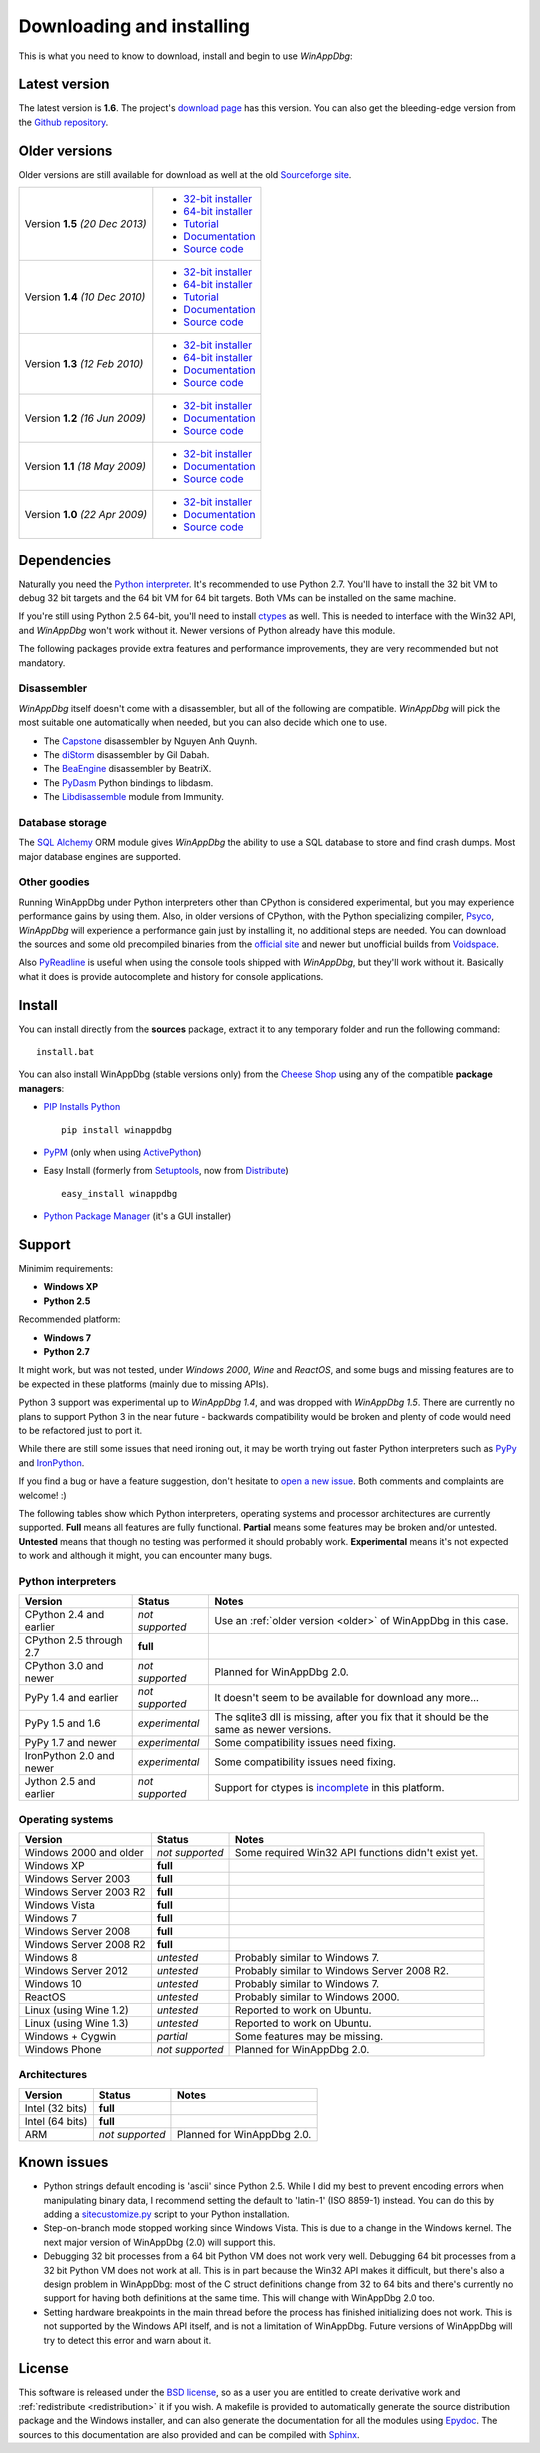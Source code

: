 .. _download:

Downloading and installing
**************************

This is what you need to know to download, install and begin to use *WinAppDbg*:

Latest version
--------------

The latest version is **1.6**. The project's `download page <https://github.com/MarioVilas/winappdbg/releases/tag/winappdbg_v1.6>`_ has this version. You can also get the bleeding-edge version from the `Github repository <https://github.com/MarioVilas/winappdbg>`_.

.. _older:

Older versions
--------------

Older versions are still available for download as well at the old `Sourceforge site <http://winappdbg.sourceforge.net/dist/>`_.

+-----------------+-------------------------------------------------------------------------------------------+
| Version **1.5** | * `32-bit installer <http://winappdbg.sourceforge.net/dist/winappdbg-1.5.win32.msi>`_     |
| *(20 Dec 2013)* | * `64-bit installer <http://winappdbg.sourceforge.net/dist/winappdbg-1.5.win-amd64.msi>`_ |
|                 | * `Tutorial <http://winappdbg.sourceforge.net/dist/winappdbg-1.5-tutorial.pdf>`_          |
|                 | * `Documentation <http://winappdbg.sourceforge.net/dist/winappdbg-1.5-reference.pdf>`_    |
|                 | * `Source code <http://winappdbg.sourceforge.net/dist/winappdbg-1.5.zip>`_                |
+-----------------+-------------------------------------------------------------------------------------------+
| Version **1.4** | * `32-bit installer <http://winappdbg.sourceforge.net/dist/winappdbg-1.4.win32.exe>`_     |
| *(10 Dec 2010)* | * `64-bit installer <http://winappdbg.sourceforge.net/dist/winappdbg-1.4.win-amd64.exe>`_ |
|                 | * `Tutorial <http://winappdbg.sourceforge.net/dist/winappdbg-tutorial-1.4.pdf>`_          |
|                 | * `Documentation <http://winappdbg.sourceforge.net/dist/winappdbg-reference-1.4.pdf>`_    |
|                 | * `Source code <http://winappdbg.sourceforge.net/dist/winappdbg-1.4.zip>`_                |
+-----------------+-------------------------------------------------------------------------------------------+
| Version **1.3** | * `32-bit installer <http://winappdbg.sourceforge.net/dist/winappdbg-1.3.win32.exe>`_     |
| *(12 Feb 2010)* | * `64-bit installer <http://winappdbg.sourceforge.net/dist/winappdbg-1.3.win-amd64.exe>`_ |
|                 | * `Documentation <http://winappdbg.sourceforge.net/dist/winappdbg-1.3.pdf>`_              |
|                 | * `Source code <http://winappdbg.sourceforge.net/dist/winappdbg-1.3.zip>`_                |
+-----------------+-------------------------------------------------------------------------------------------+
| Version **1.2** | * `32-bit installer <http://winappdbg.sourceforge.net/dist/winappdbg-1.2.win32.exe>`_     |
| *(16 Jun 2009)* | * `Documentation <http://winappdbg.sourceforge.net/dist/winappdbg-1.2.pdf>`_              |
|                 | * `Source code <http://winappdbg.sourceforge.net/dist/winappdbg-1.2.zip>`_                |
+-----------------+-------------------------------------------------------------------------------------------+
| Version **1.1** | * `32-bit installer <http://winappdbg.sourceforge.net/dist/winappdbg-1.1.win32.exe>`_     |
| *(18 May 2009)* | * `Documentation <http://winappdbg.sourceforge.net/dist/winappdbg-1.1.pdf>`_              |
|                 | * `Source code <http://winappdbg.sourceforge.net/dist/winappdbg-1.1.zip>`_                |
+-----------------+-------------------------------------------------------------------------------------------+
| Version **1.0** | * `32-bit installer <http://winappdbg.sourceforge.net/dist/winappdbg-1.0.win32.exe>`_     |
| *(22 Apr 2009)* | * `Documentation <http://winappdbg.sourceforge.net/dist/winappdbg-1.0.pdf>`_              |
|                 | * `Source code <http://winappdbg.sourceforge.net/dist/winappdbg-1.0.zip>`_                |
+-----------------+-------------------------------------------------------------------------------------------+

Dependencies
------------

Naturally you need the `Python interpreter <http://www.python.org/download/>`_. It's recommended to use Python 2.7. You'll have to install the 32 bit VM to debug 32 bit targets and the 64 bit VM for 64 bit targets. Both VMs can be installed on the same machine.

If you're still using Python 2.5 64-bit, you'll need to install `ctypes <http://python.net/crew/theller/ctypes/>`_ as well. This is needed to interface with the Win32 API, and *WinAppDbg* won't work without it. Newer versions of Python already have this module.

The following packages provide extra features and performance improvements, they are very recommended but not mandatory.

Disassembler
++++++++++++

*WinAppDbg* itself doesn't come with a disassembler, but all of the following are compatible. *WinAppDbg* will pick the most suitable one automatically when needed, but you can also decide which one to use.

* The `Capstone <http://capstone-engine.org/>`_ disassembler by Nguyen Anh Quynh.
* The `diStorm <hhttps://github.com/gdabah/distorm>`_ disassembler by Gil Dabah.
* The `BeaEngine <https://github.com/BeaEngine/beaengine>`_ disassembler by BeatriX.
* The `PyDasm <https://github.com/alexeevdv/libdasm>`_ Python bindings to libdasm.
* The `Libdisassemble <http://www.immunitysec.com/resources-freesoftware.shtml>`_ module from Immunity.

Database storage
++++++++++++++++

The `SQL Alchemy <http://www.sqlalchemy.org/>`_ ORM module gives *WinAppDbg* the ability to use a SQL database to store and find crash dumps. Most major database engines are supported.

Other goodies
+++++++++++++

Running WinAppDbg under Python interpreters other than CPython is considered experimental, but you may experience performance gains by using them. Also, in older versions of CPython, with the Python specializing compiler, `Psyco <http://psyco.sourceforge.net/>`_, *WinAppDbg* will experience a performance gain just by installing it, no additional steps are needed. You can download the sources and some old precompiled binaries from the `official site <http://psyco.sourceforge.net/download.html>`_ and newer but unofficial builds from `Voidspace <http://www.voidspace.org.uk/python/modules.shtml#psyco>`_.

Also `PyReadline <http://pypi.python.org/pypi/pyreadline>`_ is useful when using the console tools shipped with *WinAppDbg*, but they'll work without it. Basically what it does is provide autocomplete and history for console applications.

Install
-------

You can install directly from the **sources** package, extract it to any temporary folder and run the following command: ::

    install.bat

You can also install WinAppDbg (stable versions only) from the `Cheese Shop <http://pypi.python.org/pypi/winappdbg/>`_ using any of the compatible **package managers**:

* `PIP Installs Python <http://www.pip-installer.org/>`_ ::

    pip install winappdbg

* `PyPM <http://code.activestate.com/pypm/search%3Awinappdbg/>`_ (only when using `ActivePython <http://www.activestate.com/activepython>`_)

* Easy Install (formerly from `Setuptools <http://pypi.python.org/pypi/setuptools>`_, now from `Distribute <http://packages.python.org/distribute/>`_) ::

    easy_install winappdbg

* `Python Package Manager <http://sourceforge.net/projects/pythonpkgmgr/>`_ (it's a GUI installer)

Support
-------

Minimim requirements:

* **Windows XP**

* **Python 2.5**

Recommended platform:

* **Windows 7**

* **Python 2.7**

It might work, but was not tested, under *Windows 2000*, *Wine* and *ReactOS*, and some bugs and missing features are to be expected in these platforms (mainly due to missing APIs).

Python 3 support was experimental up to *WinAppDbg 1.4*, and was dropped with *WinAppDbg 1.5*. There are currently no plans to support Python 3 in the near future - backwards compatibility would be broken and plenty of code would need to be refactored just to port it.

While there are still some issues that need ironing out, it may be worth trying out faster Python interpreters such as `PyPy <https://bitbucket.org/pypy/pypy/downloads/>`_ and `IronPython <http://ironpython.net/download/>`_.

If you find a bug or have a feature suggestion, don't hesitate to  `open a new issue <https://github.com/MarioVilas/winappdbg/issues>`_. Both comments and complaints are welcome! :)

The following tables show which Python interpreters, operating systems and processor architectures are currently supported. **Full** means all features are fully functional. **Partial** means some features may be broken and/or untested. **Untested** means that though no testing was performed it should probably work. **Experimental** means it's not expected to work and although it might, you can encounter many bugs.

Python interpreters
+++++++++++++++++++

+--------------------------+-----------------+----------------------------------------------------------------+
| Version                  | Status          | Notes                                                          |
+==========================+=================+================================================================+
| CPython 2.4 and earlier  | *not supported* | Use an :ref:`older version <older>` of WinAppDbg in this case. |
+--------------------------+-----------------+----------------------------------------------------------------+
| CPython 2.5 through 2.7  |    **full**     |                                                                |
+--------------------------+-----------------+----------------------------------------------------------------+
| CPython 3.0 and newer    | *not supported* | Planned for WinAppDbg 2.0.                                     |
+--------------------------+-----------------+----------------------------------------------------------------+
| PyPy 1.4 and earlier     | *not supported* | It doesn't seem to be available for download any more...       |
+--------------------------+-----------------+----------------------------------------------------------------+
| PyPy 1.5 and 1.6         | *experimental*  | The sqlite3 dll is missing, after you fix that                 |
|                          |                 | it should be the same as newer versions.                       |
+--------------------------+-----------------+----------------------------------------------------------------+
| PyPy 1.7 and newer       | *experimental*  | Some compatibility issues need fixing.                         |
+--------------------------+-----------------+----------------------------------------------------------------+
| IronPython 2.0 and newer | *experimental*  | Some compatibility issues need fixing.                         |
+--------------------------+-----------------+----------------------------------------------------------------+
| Jython 2.5 and earlier   | *not supported* | Support for ctypes is                                          |
|                          |                 | `incomplete <http://bugs.jython.org/issue1328>`_               |
|                          |                 | in this platform.                                              |
+--------------------------+-----------------+----------------------------------------------------------------+

Operating systems
+++++++++++++++++

+--------------------------+-----------------+----------------------------------------------------------------+
| Version                  | Status          | Notes                                                          |
+==========================+=================+================================================================+
| Windows 2000 and older   | *not supported* | Some required Win32 API functions didn't exist yet.            |
+--------------------------+-----------------+----------------------------------------------------------------+
| Windows XP               |    **full**     |                                                                |
+--------------------------+-----------------+----------------------------------------------------------------+
| Windows Server 2003      |    **full**     |                                                                |
+--------------------------+-----------------+----------------------------------------------------------------+
| Windows Server 2003 R2   |    **full**     |                                                                |
+--------------------------+-----------------+----------------------------------------------------------------+
| Windows Vista            |    **full**     |                                                                |
+--------------------------+-----------------+----------------------------------------------------------------+
| Windows 7                |    **full**     |                                                                |
+--------------------------+-----------------+----------------------------------------------------------------+
| Windows Server 2008      |    **full**     |                                                                |
+--------------------------+-----------------+----------------------------------------------------------------+
| Windows Server 2008 R2   |    **full**     |                                                                |
+--------------------------+-----------------+----------------------------------------------------------------+
| Windows 8                |   *untested*    | Probably similar to Windows 7.                                 |
+--------------------------+-----------------+----------------------------------------------------------------+
| Windows Server 2012      |   *untested*    | Probably similar to Windows Server 2008 R2.                    |
+--------------------------+-----------------+----------------------------------------------------------------+
| Windows 10               |   *untested*    | Probably similar to Windows 7.                                 |
+--------------------------+-----------------+----------------------------------------------------------------+
| ReactOS                  |   *untested*    | Probably similar to Windows 2000.                              |
+--------------------------+-----------------+----------------------------------------------------------------+
| Linux (using Wine 1.2)   |   *untested*    | Reported to work on Ubuntu.                                    |
+--------------------------+-----------------+----------------------------------------------------------------+
| Linux (using Wine 1.3)   |   *untested*    | Reported to work on Ubuntu.                                    |
+--------------------------+-----------------+----------------------------------------------------------------+
| Windows + Cygwin         |   *partial*     | Some features may be missing.                                  |
+--------------------------+-----------------+----------------------------------------------------------------+
| Windows Phone            | *not supported* | Planned for WinAppDbg 2.0.                                     |
+--------------------------+-----------------+----------------------------------------------------------------+

Architectures
+++++++++++++

+--------------------------+-----------------+----------------------------------------------------------------+
| Version                  | Status          | Notes                                                          |
+==========================+=================+================================================================+
| Intel (32 bits)          |    **full**     |                                                                |
+--------------------------+-----------------+----------------------------------------------------------------+
| Intel (64 bits)          |    **full**     |                                                                |
+--------------------------+-----------------+----------------------------------------------------------------+
| ARM                      | *not supported* | Planned for WinAppDbg 2.0.                                     |
+--------------------------+-----------------+----------------------------------------------------------------+

Known issues
------------

* Python strings default encoding is 'ascii' since Python 2.5. While I did my best to prevent encoding errors when manipulating binary data, I recommend setting the default to 'latin-1' (ISO 8859-1) instead. You can do this by adding a `sitecustomize.py <http://docs.python.org/faq/programming.html?highlight=sitecustomize#what-does-unicodeerror-ascii-decoding-encoding-error-ordinal-not-in-range-128-mean>`_ script to your Python installation.

* Step-on-branch mode stopped working since Windows Vista. This is due to a change in the Windows kernel. The next major version of WinAppDbg (2.0) will support this.

* Debugging 32 bit processes from a 64 bit Python VM does not work very well. Debugging 64 bit processes from a 32 bit Python VM does not work at all. This is in part because the Win32 API makes it difficult, but there's also a design problem in WinAppDbg: most of the C struct definitions change from 32 to 64 bits and there's currently no support for having both definitions at the same time. This will change with WinAppDbg 2.0 too.

* Setting hardware breakpoints in the main thread before the process has finished initializing does not work. This is not supported by the Windows API itself, and is not a limitation of WinAppDbg. Future versions of WinAppDbg will try to detect this error and warn about it.

License
-------

This software is released under the `BSD license <http://en.wikipedia.org/wiki/BSD_license>`_, so as a user you are entitled to create derivative work and :ref:`redistribute <redistribution>` it if you wish. A makefile is provided to automatically generate the source distribution package and the Windows installer, and can also generate the documentation for all the modules using `Epydoc <http://epydoc.sourceforge.net/>`_. The sources to this documentation are also provided and can be compiled with `Sphinx <http://sphinx-doc.org/>`_.
